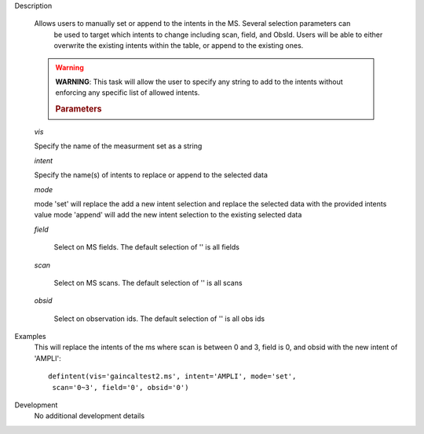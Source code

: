 

.. _Description:

Description
   
   Allows users to manually set or append to the intents in the MS. Several selection parameters can
    be used to target which intents to change including scan, field, and ObsId. Users will be able to
    either overwrite the existing intents within the table, or append to the existing ones.
   
   .. warning:: **WARNING**: This task will allow the user to specify any string to add to the
    intents without enforcing any specific list of allowed intents.

   
    .. rubric:: Parameters
   
   *vis*
   
   Specify the name of the measurment set as a string
   
   *intent*
   
   Specify the name(s) of intents to replace or append to the selected data
   
   *mode*
   
   mode 'set' will replace the add a new intent selection and replace the selected data with the provided intents value
   mode 'append' will add the new intent selection to the existing selected data
   
   *field*
    
    Select on MS fields. The default selection of '' is all fields
   
   *scan*
   
    Select on MS scans. The default selection of '' is all scans
   
   *obsid*
   
    Select on observation ids. The default selection of '' is all obs ids

.. _Examples:

Examples
   This will replace the intents of the ms where scan is between 0 and 3, field is 0, and obsid with the new intent of 'AMPLI':
   
   ::
   
      defintent(vis='gaincaltest2.ms', intent='AMPLI', mode='set',
       scan='0~3', field='0', obsid='0')

.. _Development:

Development
   No additional development details


